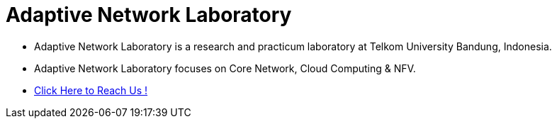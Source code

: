 = Adaptive Network Laboratory

- Adaptive Network Laboratory is a research and practicum laboratory at Telkom University Bandung, Indonesia. 
- Adaptive Network Laboratory focuses on Core Network, Cloud Computing & NFV. 
- https://adaptivenetlab.github.io/[Click Here to Reach Us !]